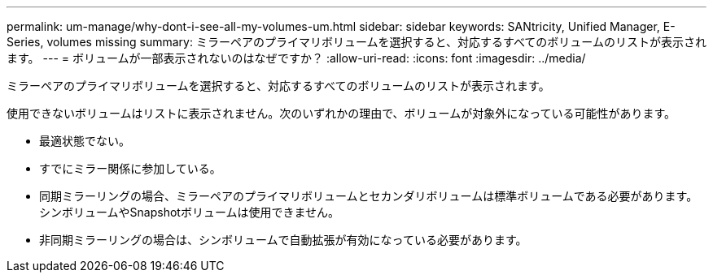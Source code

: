 ---
permalink: um-manage/why-dont-i-see-all-my-volumes-um.html 
sidebar: sidebar 
keywords: SANtricity, Unified Manager, E-Series, volumes missing 
summary: ミラーペアのプライマリボリュームを選択すると、対応するすべてのボリュームのリストが表示されます。 
---
= ボリュームが一部表示されないのはなぜですか？
:allow-uri-read: 
:icons: font
:imagesdir: ../media/


[role="lead"]
ミラーペアのプライマリボリュームを選択すると、対応するすべてのボリュームのリストが表示されます。

使用できないボリュームはリストに表示されません。次のいずれかの理由で、ボリュームが対象外になっている可能性があります。

* 最適状態でない。
* すでにミラー関係に参加している。
* 同期ミラーリングの場合、ミラーペアのプライマリボリュームとセカンダリボリュームは標準ボリュームである必要があります。シンボリュームやSnapshotボリュームは使用できません。
* 非同期ミラーリングの場合は、シンボリュームで自動拡張が有効になっている必要があります。

